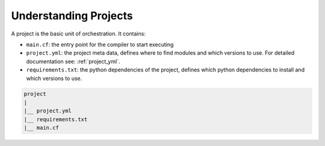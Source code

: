 Understanding Projects
======================

A project is the basic unit of orchestration. It contains:

* ``main.cf``: the entry point for the compiler to start executing
* ``project.yml``: the project meta data, defines where to find modules and which versions to use. For detailed documentation see: :ref:`project_yml`.
* ``requirements.txt``: the python dependencies of the project, defines which python dependencies to install and which versions to use.

.. code-block:: sh

    project
    |
    |__ project.yml
    |__ requirements.txt
    |__ main.cf

